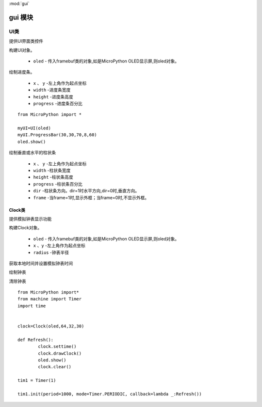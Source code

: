 .. _gui:
:mod:`gui`

gui 模块
==========


.. class:: UI

UI类
-------

提供UI界面类控件

.. class:: UI(oled)

构建UI对象。

    - ``oled``  - 传入framebuf类的对象,如是MicroPython OLED显示屏,则oled对象。

.. method:: UI.ProgressBar(x, y, width, height, progress)

绘制进度条。

    - ``x`` 、 ``y`` -左上角作为起点坐标
    - ``width`` -进度条宽度
    - ``height`` -进度条高度
    - ``progress`` -进度条百分比

::

    from MicroPython import *

    myUI=UI(oled)
    myUI.ProgressBar(30,30,70,8,60)
    oled.show()

.. method:: UI.stripBar(x, y, width, height, progress,dir=1,frame=1)

绘制垂直或水平的柱状条

    - ``x`` 、 ``y`` -左上角作为起点坐标
    - ``width`` -柱状条宽度
    - ``height`` -柱状条高度
    - ``progress`` -柱状条百分比
    - ``dir`` -柱状条方向。dir=1时水平方向,dir=0时,垂直方向。
    - ``frame`` -当frame=1时,显示外框；当frame=0时,不显示外框。

Clock类
+++++

提供模拟钟表显示功能

.. class:: Clock(oled,x,y,radius)

构建Clock对象。

    - ``oled``  - 传入framebuf类的对象,如是MicroPython OLED显示屏,则oled对象。
    - ``x`` 、``y`` -左上角作为起点坐标
    - ``radius`` -钟表半径


.. method:: settime()

获取本地时间并设置模拟钟表时间


.. method:: drawClock()

绘制钟表

.. method:: clear()

清除钟表

::

    from MicroPython import*
    from machine import Timer
    import time


    clock=Clock(oled,64,32,30)

    def Refresh():
            clock.settime()
            clock.drawClock()
            oled.show()
            clock.clear()

    tim1 = Timer(1)

    tim1.init(period=1000, mode=Timer.PERIODIC, callback=lambda _:Refresh())
